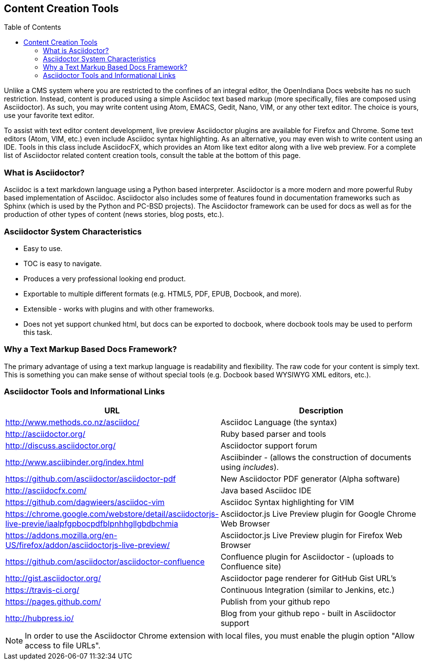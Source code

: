 // vim: set syntax=asciidoc:

// Start of document parameters

:toc: macro
:icons: font
:awestruct-layout: asciidoctor 

// End of document parameters

== Content Creation Tools

toc::[levels=2]

Unlike a CMS system where you are restricted to the confines of an integral editor, the OpenIndiana Docs website has no such restriction.
Instead, content is produced using a simple Asciidoc text based markup (more specifically, files are composed using Asciidoctor).
As such, you may write content using Atom, EMACS, Gedit, Nano, VIM, or any other text editor.
The choice is yours, use your favorite text editor.

To assist with text editor content development, live preview Asciidoctor plugins are available for Firefox and Chrome.
Some text editors (Atom, VIM, etc.) even include Asciidoc syntax highlighting.
As an alternative, you may even wish to write content using an IDE.
Tools in this class include AsciidocFX, which provides an Atom like text editor along with a live web preview.
For a complete list of Asciidoctor related content creation tools, consult the table at the bottom of this page.

=== What is Asciidoctor?

Asciidoc is a text markdown language using a Python based interpreter.
Asciidoctor is a more modern and more powerful Ruby based implementation of Asciidoc.
Asciidoctor also includes some of features found in documentation frameworks such as Sphinx (which is used by the Python and PC-BSD projects).
The Asciidoctor framework can be used for docs as well as for the production of other types of content (news stories, blog posts, etc.).

=== Asciidoctor System Characteristics

* Easy to use.
* TOC is easy to navigate.
* Produces a very professional looking end product.
* Exportable to multiple different formats (e.g. HTML5, PDF, EPUB, Docbook, and more).
* Extensible - works with plugins and with other frameworks.
* Does not yet support chunked html, but docs can be exported to docbook, where docbook tools may be used to perform this task.

=== Why a Text Markup Based Docs Framework?

The primary advantage of using a text markup language is readability and flexibility.
The raw code for your content is simply text.
This is something you can make sense of without special tools (e.g. Docbook based WYSIWYG XML editors, etc.).


=== Asciidoctor Tools and Informational Links

|===
| URL | Description

| http://www.methods.co.nz/asciidoc/ | Asciidoc Language (the syntax)
| http://asciidoctor.org/ | Ruby based parser and tools
| http://discuss.asciidoctor.org/ | Asciidoctor support forum
| http://www.asciibinder.org/index.html | Asciibinder - (allows the construction of documents using _includes_).
| https://github.com/asciidoctor/asciidoctor-pdf | New Asciidoctor PDF generator (Alpha software)
| http://asciidocfx.com/ | Java based Asciidoc IDE
| https://github.com/dagwieers/asciidoc-vim | Asciidoc Syntax highlighting for VIM
| https://chrome.google.com/webstore/detail/asciidoctorjs-live-previe/iaalpfgpbocpdfblpnhhgllgbdbchmia |Asciidoctor.js Live Preview plugin for Google Chrome Web Browser
| https://addons.mozilla.org/en-US/firefox/addon/asciidoctorjs-live-preview/ | Asciidoctor.js Live Preview plugin for Firefox Web Browser
| https://github.com/asciidoctor/asciidoctor-confluence | Confluence plugin for Asciidoctor - (uploads to Confluence site)
| http://gist.asciidoctor.org/ | Asciidoctor page renderer for GitHub Gist URL's
| https://travis-ci.org/ | Continuous Integration (similar to Jenkins, etc.)
| https://pages.github.com/ | Publish from your github repo
| http://hubpress.io/ | Blog from your github repo - built in Asciidoctor support
|===

[NOTE]
In order to use the Asciidoctor Chrome extension with local files, you must enable the plugin option "Allow access to file URLs".
